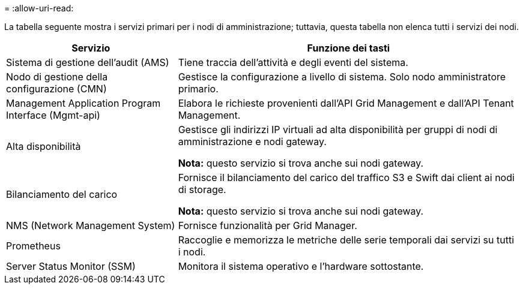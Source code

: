 = 
:allow-uri-read: 


La tabella seguente mostra i servizi primari per i nodi di amministrazione; tuttavia, questa tabella non elenca tutti i servizi dei nodi.

[cols="1a,2a"]
|===
| Servizio | Funzione dei tasti 


 a| 
Sistema di gestione dell'audit (AMS)
 a| 
Tiene traccia dell'attività e degli eventi del sistema.



 a| 
Nodo di gestione della configurazione (CMN)
 a| 
Gestisce la configurazione a livello di sistema. Solo nodo amministratore primario.



 a| 
Management Application Program Interface (Mgmt-api)
 a| 
Elabora le richieste provenienti dall'API Grid Management e dall'API Tenant Management.



 a| 
Alta disponibilità
 a| 
Gestisce gli indirizzi IP virtuali ad alta disponibilità per gruppi di nodi di amministrazione e nodi gateway.

*Nota:* questo servizio si trova anche sui nodi gateway.



 a| 
Bilanciamento del carico
 a| 
Fornisce il bilanciamento del carico del traffico S3 e Swift dai client ai nodi di storage.

*Nota:* questo servizio si trova anche sui nodi gateway.



 a| 
NMS (Network Management System)
 a| 
Fornisce funzionalità per Grid Manager.



 a| 
Prometheus
 a| 
Raccoglie e memorizza le metriche delle serie temporali dai servizi su tutti i nodi.



 a| 
Server Status Monitor (SSM)
 a| 
Monitora il sistema operativo e l'hardware sottostante.

|===